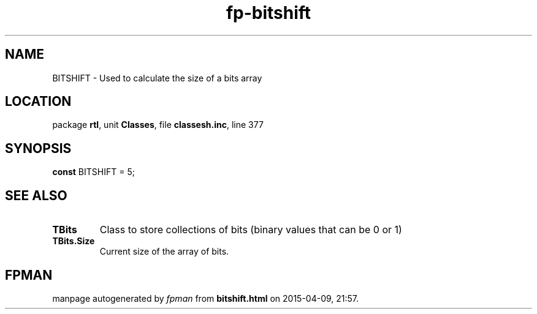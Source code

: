 .\" file autogenerated by fpman
.TH "fp-bitshift" 3 "2014-03-14" "fpman" "Free Pascal Programmer's Manual"
.SH NAME
BITSHIFT - Used to calculate the size of a bits array
.SH LOCATION
package \fBrtl\fR, unit \fBClasses\fR, file \fBclassesh.inc\fR, line 377
.SH SYNOPSIS
\fBconst\fR BITSHIFT = 5;

.SH SEE ALSO
.TP
.B TBits
Class to store collections of bits (binary values that can be 0 or 1)
.TP
.B TBits.Size
Current size of the array of bits.

.SH FPMAN
manpage autogenerated by \fIfpman\fR from \fBbitshift.html\fR on 2015-04-09, 21:57.

